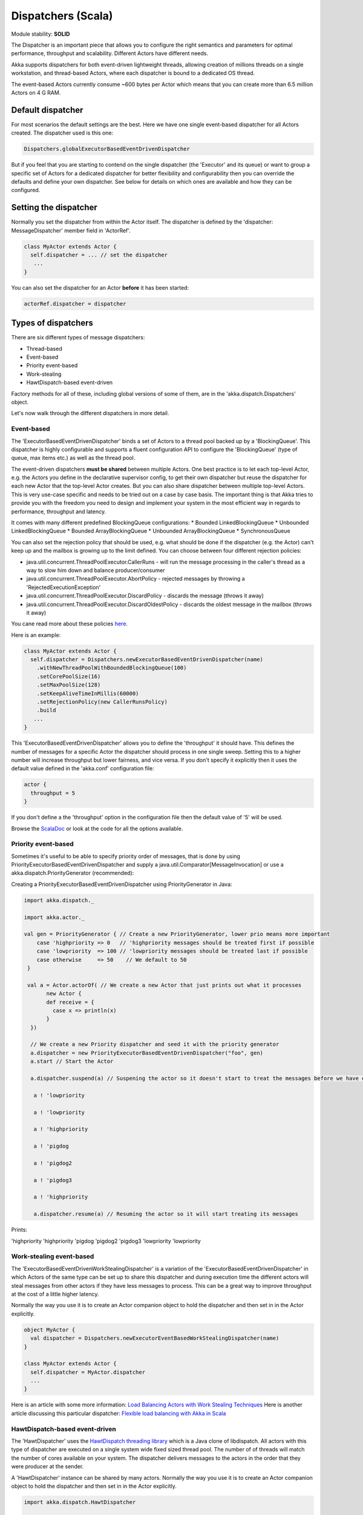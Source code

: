 Dispatchers (Scala)
===================

Module stability: **SOLID**

The Dispatcher is an important piece that allows you to configure the right semantics and parameters for optimal performance, throughput and scalability. Different Actors have different needs.

Akka supports dispatchers for both event-driven lightweight threads, allowing creation of millions threads on a single workstation, and thread-based Actors, where each dispatcher is bound to a dedicated OS thread.

The event-based Actors currently consume ~600 bytes per Actor which means that you can create more than 6.5 million Actors on 4 G RAM.

Default dispatcher
------------------

For most scenarios the default settings are the best. Here we have one single event-based dispatcher for all Actors created. The dispatcher used is this one:

.. code-block:: scala

  Dispatchers.globalExecutorBasedEventDrivenDispatcher

But if you feel that you are starting to contend on the single dispatcher (the 'Executor' and its queue) or want to group a specific set of Actors for a dedicated dispatcher for better flexibility and configurability then you can override the defaults and define your own dispatcher. See below for details on which ones are available and how they can be configured.

Setting the dispatcher
----------------------

Normally you set the dispatcher from within the Actor itself. The dispatcher is defined by the 'dispatcher: MessageDispatcher' member field in 'ActorRef'.

.. code-block:: scala

  class MyActor extends Actor {
    self.dispatcher = ... // set the dispatcher
     ...
  }

You can also set the dispatcher for an Actor **before** it has been started:

.. code-block:: scala

  actorRef.dispatcher = dispatcher

Types of dispatchers
--------------------

There are six different types of message dispatchers:

* Thread-based
* Event-based
* Priority event-based
* Work-stealing
* HawtDispatch-based event-driven

Factory methods for all of these, including global versions of some of them, are in the 'akka.dispatch.Dispatchers' object.

Let's now walk through the different dispatchers in more detail.

Event-based
^^^^^^^^^^^

The 'ExecutorBasedEventDrivenDispatcher' binds a set of Actors to a thread pool backed up by a 'BlockingQueue'. This dispatcher is highly configurable and supports a fluent configuration API to configure the 'BlockingQueue' (type of queue, max items etc.) as well as the thread pool.

The event-driven dispatchers **must be shared** between multiple Actors. One best practice is to let each top-level Actor, e.g. the Actors you define in the declarative supervisor config, to get their own dispatcher but reuse the dispatcher for each new Actor that the top-level Actor creates. But you can also share dispatcher between multiple top-level Actors. This is very use-case specific and needs to be tried out on a case by case basis. The important thing is that Akka tries to provide you with the freedom you need to design and implement your system in the most efficient way in regards to performance, throughput and latency.

It comes with many different predefined BlockingQueue configurations:
* Bounded LinkedBlockingQueue
* Unbounded LinkedBlockingQueue
* Bounded ArrayBlockingQueue
* Unbounded ArrayBlockingQueue
* SynchronousQueue

You can also set the rejection policy that should be used, e.g. what should be done if the dispatcher (e.g. the Actor) can't keep up and the mailbox is growing up to the limit defined. You can choose between four different rejection policies:

* java.util.concurrent.ThreadPoolExecutor.CallerRuns - will run the message processing in the caller's thread as a way to slow him down and balance producer/consumer
* java.util.concurrent.ThreadPoolExecutor.AbortPolicy - rejected messages by throwing a 'RejectedExecutionException'
* java.util.concurrent.ThreadPoolExecutor.DiscardPolicy - discards the message (throws it away)
* java.util.concurrent.ThreadPoolExecutor.DiscardOldestPolicy - discards the oldest message in the mailbox (throws it away)

You cane read more about these policies `here <http://java.sun.com/javase/6/docs/api/index.html?java/util/concurrent/RejectedExecutionHandler.html>`_.

Here is an example:

.. code-block:: scala

  class MyActor extends Actor {
    self.dispatcher = Dispatchers.newExecutorBasedEventDrivenDispatcher(name)
      .withNewThreadPoolWithBoundedBlockingQueue(100)
      .setCorePoolSize(16)
      .setMaxPoolSize(128)
      .setKeepAliveTimeInMillis(60000)
      .setRejectionPolicy(new CallerRunsPolicy)
      .build
     ...
  }

This 'ExecutorBasedEventDrivenDispatcher' allows you to define the 'throughput' it should have. This defines the number of messages for a specific Actor the dispatcher should process in one single sweep.
Setting this to a higher number will increase throughput but lower fairness, and vice versa. If you don't specify it explicitly then it uses the default value defined in the 'akka.conf' configuration file:

.. code-block:: ruby

  actor {
    throughput = 5
  }

If you don't define a the 'throughput' option in the configuration file then the default value of '5' will be used.

Browse the `ScalaDoc <scaladoc>`_ or look at the code for all the options available.

Priority event-based
^^^^^^^^^^^

Sometimes it's useful to be able to specify priority order of messages, that is done by using PriorityExecutorBasedEventDrivenDispatcher and supply
a java.util.Comparator[MessageInvocation] or use a akka.dispatch.PriorityGenerator (recommended):

Creating a PriorityExecutorBasedEventDrivenDispatcher using PriorityGenerator in Java:

.. code-block:: scala

  import akka.dispatch._
  
  import akka.actor._
  
  val gen = PriorityGenerator { // Create a new PriorityGenerator, lower prio means more important
      case 'highpriority => 0   // 'highpriority messages should be treated first if possible
      case 'lowpriority  => 100 // 'lowpriority messages should be treated last if possible
      case otherwise     => 50    // We default to 50
   }
  
   val a = Actor.actorOf( // We create a new Actor that just prints out what it processes
         new Actor {
         def receive = {
           case x => println(x)
         }
    })
  
    // We create a new Priority dispatcher and seed it with the priority generator
    a.dispatcher = new PriorityExecutorBasedEventDrivenDispatcher("foo", gen) 
    a.start // Start the Actor

    a.dispatcher.suspend(a) // Suspening the actor so it doesn't start to treat the messages before we have enqueued all of them :-)

     a ! 'lowpriority

     a ! 'lowpriority

     a ! 'highpriority

     a ! 'pigdog

     a ! 'pigdog2

     a ! 'pigdog3

     a ! 'highpriority

     a.dispatcher.resume(a) // Resuming the actor so it will start treating its messages

Prints:

'highpriority
'highpriority
'pigdog
'pigdog2
'pigdog3
'lowpriority
'lowpriority

Work-stealing event-based
^^^^^^^^^^^^^^^^^^^^^^^^^

The 'ExecutorBasedEventDrivenWorkStealingDispatcher' is a variation of the 'ExecutorBasedEventDrivenDispatcher' in which Actors of the same type can be set up to share this dispatcher and during execution time the different actors will steal messages from other actors if they have less messages to process. This can be a great way to improve throughput at the cost of a little higher latency.

Normally the way you use it is to create an Actor companion object to hold the dispatcher and then set in in the Actor explicitly.

.. code-block:: scala

  object MyActor {
    val dispatcher = Dispatchers.newExecutorEventBasedWorkStealingDispatcher(name)
  }

  class MyActor extends Actor {
    self.dispatcher = MyActor.dispatcher
    ...
  }

Here is an article with some more information: `Load Balancing Actors with Work Stealing Techniques <http://janvanbesien.blogspot.com/2010/03/load-balancing-actors-with-work.html>`_
Here is another article discussing this particular dispatcher: `Flexible load balancing with Akka in Scala <http://vasilrem.com/blog/software-development/flexible-load-balancing-with-akka-in-scala/>`_

HawtDispatch-based event-driven
^^^^^^^^^^^^^^^^^^^^^^^^^^^^^^^

The 'HawtDispatcher' uses the `HawtDispatch threading library <http://hawtdispatch.fusesource.org/>`_ which is a Java clone of libdispatch. All actors with this type of dispatcher are executed on a single system wide fixed sized thread pool. The number of of threads will match the number of cores available on your system. The dispatcher delivers messages to the actors in the order that they were producer at the sender.

A 'HawtDispatcher' instance can be shared by many actors. Normally the way you use it is to create an Actor companion object to hold the dispatcher and then set in in the Actor explicitly.

.. code-block:: scala

  import akka.dispatch.HawtDispatcher

  object MyActor {
    val dispatcher = new HawtDispatcher
  }

  class MyActor extends Actor {
    self.dispatcher = MyActor.dispatcher
    ...
  }

Since a fixed thread pool is being used, an actor using a 'HawtDispatcher' is restricted to executing non blocking operations. For example, the actor is NOT alllowed to:
* synchronously call another actor
* call 3rd party libraries that can block
* use sockets that are in blocking mode

HawtDispatch supports integrating non-blocking Socket IO events with your actors. Every thread in the HawtDispatch thread pool is parked in an IO event loop when it is not executing an actors. The IO events can be configured to be get delivered to the actor in either the reactor or proactor style. For an example, see `HawtDispacherEchoServer.scala <https://github.com/jboner/akka/blob/master/akka-actor/src/test/scala/akka/dispatch/HawtDispatcherEchoServer.scala>`_.

A `HawtDispatcher` will aggregate cross actor messages by default. This means that if Actor *A* is executing and sends actor *B* 10 messages, those messages will not be delivered to actor *B* until *A*'s execution ends. HawtDispatch will aggregate the 10 messages into 1 single enqueue operation on to actor *B*'s inbox. This an significantly reduce mailbox contention when actors are very chatty. If you want to avoid this aggregation behavior, then create the `HawtDispatcher` like this:

.. code-block:: scala

  val dispatcher = new HawtDispatcher(false)

The `HawtDispatcher` provides a companion object that lets you use more advanced HawtDispatch features. For example to pin an actor so that it always executed on the same thread in the thread poool you would:

.. code-block:: scala

  val a: ActorRef = ...
  HawtDispatcher.pin(a)

If you have an Actor *b* which will be sending many messages to an Actor *a*, then you may want to consider setting *b*'s dispatch target to be *a*'s dispatch queue. When this is the case, messages sent from *b* to a will avoid cross thread mailbox contention. A side-effect of this is that the *a* and *b* actors will execute as if they shared a single mailbox.

.. code-block:: scala

  val a: ActorRef = ...
  val b: ActorRef = ...
  HawtDispatcher.target(b, HawtDispatcher.queue(a))

Making the Actor mailbox bounded
--------------------------------

Global configuration
^^^^^^^^^^^^^^^^^^^^

You can make the Actor mailbox bounded by a capacity in two ways. Either you define it in the configuration file under 'default-dispatcher'. This will set it globally.

.. code-block:: ruby

  actor {
    default-dispatcher {
      mailbox-capacity = -1            # If negative (or zero) then an unbounded mailbox is used (default)
                                       # If positive then a bounded mailbox is used and the capacity is set to the number specificed
    }
  }

Per-instance based configuration
^^^^^^^^^^^^^^^^^^^^^^^^^^^^^^^^

You can also do it on a specific dispatcher instance.

For the 'ExecutorBasedEventDrivenDispatcher' and the 'ExecutorBasedWorkStealingDispatcher' you can do it through their constructor

.. code-block:: scala

  class MyActor extends Actor {
    self.dispatcher = Dispatchers.newExecutorBasedEventDrivenDispatcher(name, throughput, mailboxCapacity)
     ...
  }

For the 'ThreadBasedDispatcher', it is non-shareable between actors, and associates a dedicated Thread with the actor.
Making it bounded (by specifying a capacity) is optional, but if you do, you need to provide a pushTimeout (default is 10 seconds). When trying to send a message to the Actor it will throw a MessageQueueAppendFailedException("BlockingMessageTransferQueue transfer timed out") if the message cannot be added to the mailbox within the time specified by the pushTimeout.

`<code format="scala">`_
class MyActor extends Actor {
  self.dispatcher = Dispatchers.newThreadBasedDispatcher(self, mailboxCapacity, pushTimeout, pushTimeoutUnit)
   ...
}
`<code>`_
